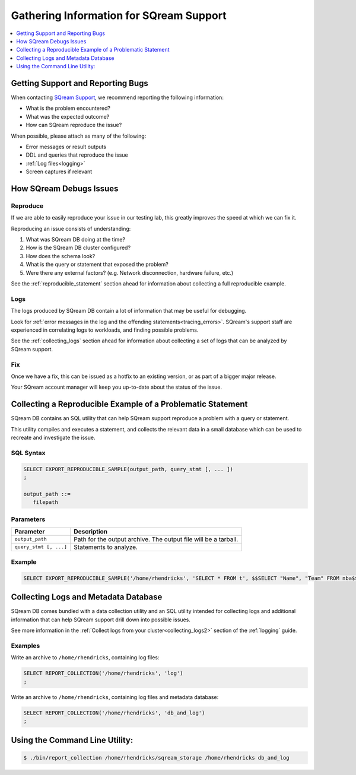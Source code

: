 .. _information_for_support:

****************************************
Gathering Information for SQream Support
****************************************

.. contents:: 
   :local:
   :depth: 1

Getting Support and Reporting Bugs
==================================

When contacting `SQream Support <https://sqream.atlassian.net/servicedesk/customer/portal/2/group/8/create/26>`_, we recommend reporting the following information:

* What is the problem encountered?
* What was the expected outcome?
* How can SQream reproduce the issue? 

When possible, please attach as many of the following:

* Error messages or result outputs
* DDL and queries that reproduce the issue
* :ref:`Log files<logging>`
* Screen captures if relevant

How SQream Debugs Issues
========================

Reproduce
---------

If we are able to easily reproduce your issue in our testing lab, this greatly improves the speed at which we can fix it.

Reproducing an issue consists of understanding:

#. What was SQream DB doing at the time?
#. How is the SQream DB cluster configured?
#. How does the schema look?
#. What is the query or statement that exposed the problem?
#. Were there any external factors? (e.g. Network disconnection, hardware failure, etc.)

See the :ref:`reproducible_statement` section ahead for information about collecting a full reproducible example.

Logs
----

The logs produced by SQream DB contain a lot of information that may be useful for debugging.

Look for :ref:`error messages in the log and the offending statements<tracing_errors>`. SQream's support staff are experienced in correlating logs to workloads, and finding possible problems.

See the :ref:`collecting_logs` section ahead for information about collecting a set of logs that can be analyzed by SQream support.


Fix
---

Once we have a fix, this can be issued as a hotfix to an existing version, or as part of a bigger major release.

Your SQream account manager will keep you up-to-date about the status of the issue.

.. _reproducible_statement:

Collecting a Reproducible Example of a Problematic Statement
============================================================

SQream DB contains an SQL utility that can help SQream support reproduce a problem with a query or statement.

This utility compiles and executes a statement, and collects the relevant data in a small database which can be used to recreate and investigate the issue.

SQL Syntax
----------

.. code-block:: postgres
   
   SELECT EXPORT_REPRODUCIBLE_SAMPLE(output_path, query_stmt [, ... ])
   ;
   
   output_path ::= 
      filepath
      

Parameters
----------

.. list-table::
   :widths: auto
   :header-rows: 1
   
   * - Parameter
     - Description
   * - ``output_path``
     - Path for the output archive. The output file will be a tarball.
   * - ``query_stmt [, ...]``
     - Statements to analyze.

Example
-------

.. code-block:: postgres

   SELECT EXPORT_REPRODUCIBLE_SAMPLE('/home/rhendricks', 'SELECT * FROM t', $$SELECT "Name", "Team" FROM nba$$);

.. _collecting_logs:

Collecting Logs and Metadata Database
=====================================

SQream DB comes bundled with a data collection utility and an SQL utility intended for collecting logs and additional information that can help SQream support drill down into possible issues.

See more information in the :ref:`Collect logs from your cluster<collecting_logs2>` section of the :ref:`logging` guide.

Examples
--------

Write an archive to ``/home/rhendricks``, containing log files:

.. code-block:: postgres
   
   SELECT REPORT_COLLECTION('/home/rhendricks', 'log')
   ;

Write an archive to ``/home/rhendricks``, containing log files and metadata database:

.. code-block:: postgres
   
   SELECT REPORT_COLLECTION('/home/rhendricks', 'db_and_log')
   ;
   

Using the Command Line Utility:
===============================

.. code-block:: console
   
   $ ./bin/report_collection /home/rhendricks/sqream_storage /home/rhendricks db_and_log
